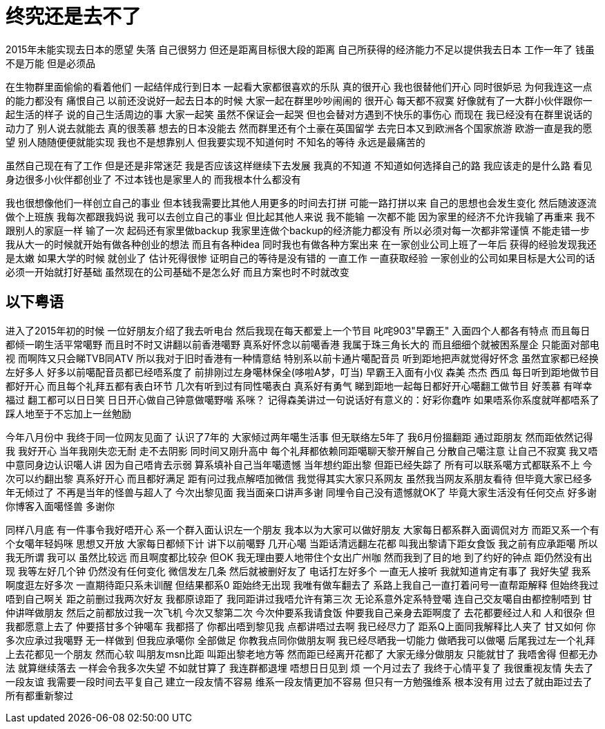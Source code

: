 = 终究还是去不了

2015年未能实现去日本的愿望 失落 自己很努力 但还是距离目标很大段的距离
自己所获得的经济能力不足以提供我去日本 工作一年了 钱虽不是万能 但是必须品

在生物群里面偷偷的看着他们 一起结伴成行到日本 一起看大家都很喜欢的乐队
真的很开心 我也很替他们开心 同时很妒忌 为何我连这一点的能力都没有 痛恨自己
以前还没说好一起去日本的时候 大家一起在群里吵吵闹闹的 很开心 每天都不寂寞
好像就有了一大群小伙伴跟你一起生活的样子 说的自己生活周边的事
大家一起笑 虽然不保证会一起哭 但也会替对方遇到不快乐的事伤心
而现在 我已经没有在群里说话的动力了 别人说去就能去 真的很羡慕
想去的日本没能去 然而群里还有个土豪在英国留学 去完日本又到欧洲各个国家旅游
欧游一直是我的愿望 别人随随便便就能实现 我也不是想靠别人 但我要实现不知道何时
不知名的等待 永远是最痛苦的

虽然自己现在有了工作 但是还是非常迷茫 我是否应该这样继续下去发展
我真的不知道 不知道如何选择自己的路 我应该走的是什么路
看见身边很多小伙伴都创业了 不过本钱也是家里人的 而我根本什么都没有

我也很想像他们一样创立自己的事业 但本钱我需要比其他人用更多的时间去打拼
可能一路打拼以来 自己的思想也会发生变化 然后随波逐流 做个上班族
我每次都跟我妈说 我可以去创立自己的事业 但比起其他人来说 我不能输 一次都不能
因为家里的经济不允许我输了再重来 我不跟别人的家庭一样 输了一次 起码还有家里做backup
我家里连做个backup的经济能力都没有 所以必须对每一次都非常谨慎 不能走错一步
我从大一的时候就开始有做各种创业的想法 而且有各种idea 同时我也有做各种方案出来
在一家创业公司上班了一年后 获得的经验发现我还是太嫩 如果大学的时候 就创业了 估计死得很惨
证明自己的等待是没有错的 一直工作 一直获取经验 一家创业的公司如果目标是大公司的话
必须一开始就打好基础 虽然现在的公司基础不是怎么好 而且方案也时不时就改变

== 以下粤语
进入了2015年初的时候 一位好朋友介绍了我去听电台 然后我现在每天都爱上一个节目
叱咤903"早霸王" 入面四个人都各有特点 而且每日都倾一啲生活平常噶野 而且时不时又讲翻以前香港噶野
真系好怀念以前噶香港 我属于珠三角长大的 而且细细个就被困系屋企 只能面对部电视 而啊阵又只会睇TVB同ATV
所以我对于旧时香港有一种情意结 特别系以前卡通片噶配音员 听到距地把声就觉得好怀念
虽然宜家都已经换左好多人 好多以前噶配音员都已经唔系度了 前排刚过左身噶林保全(哆啦A梦，叮当)
早霸王入面有小仪 森美 杰杰 西瓜 每日听到距地做节目 都好开心 而且每个礼拜五都有表白环节
几次有听到过有同性噶表白 真系好有勇气 睇到距地一起每日都好开心噶翻工做节目 好羡慕
有咩幸福过 翻工都可以日日笑 日日开心做自己钟意做噶野喈 系咪？
记得森美讲过一句说话好有意义的：好彩你蠢咋 如果唔系你系度就咩都唔系了
踩人地至于不忘加上一丝勉励

今年八月份中 我终于同一位网友见面了 认识了7年的 大家倾过两年噶生活事
但无联络左5年了 我6月份搵翻距 通过距朋友 然而距依然记得我 我好开心
当年我刚失恋无耐 走不去阴影 同时间又刚升高中 每个礼拜都依赖同距噶聊天黎开解自己
分散自己噶注意 让自己不寂寞 我又唔中意同身边认识噶人讲 因为自己唔肯去示弱
算系填补自己当年噶遗憾 当年想约距出黎 但距已经失踪了 所有可以联系噶方式都联系不上
今次可以约翻出黎 真系好开心 而且都好满足 距有问过我点解唔加微信 我觉得其实大家只系网友
虽然我当网友系朋友看待 但毕竟大家已经多年无倾过了 不再是当年的怪兽与超人了
今次出黎见面 我当面亲口讲声多谢 同埋令自己没有遗憾就OK了 毕竟大家生活没有任何交点
好多谢你博客入面噶怪兽 多谢你

同样八月底 有一件事令我好唔开心 系一个群入面认识左一个朋友 我本以为大家可以做好朋友
大家每日都系群入面调侃对方 而距又系一个有个女噶年轻妈咪 思想又开放 大家每日都倾下计
讲下以前噶野 几开心噶 当距话清远翻左花都 叫我出黎请下距女食饭 我之前有应承距噶
所以我无所谓 我可以 虽然比较远 而且啊度都比较杂 但OK 我无理由要人地带住个女出广州咖
然而我到了目的地 到了约好的钟点 距仍然没有出现 我等左好几个钟 仍然没有任何变化
微信发左几条 然后就被删好友了 电话打左好多个 一直无人接听 我就知道肯定有事了
我好失望 我系啊度逛左好多次 一直期待距只系未训醒 但结果都系0
距始终无出现 我唯有做车翻去了 系路上我自己一直打着问号一直帮距解释
但始终我过唔到自己啊关 距之前删过我两次好友 我都原谅距了 我同距讲过我唔允许有第三次
无论系意外定系特登噶 连自己交友噶自由都控制唔到 甘仲讲咩做朋友 然后之前都放过我一次飞机
今次又黎第二次 今次仲要系我请食饭 仲要我自己亲身去距啊度了 去花都要经过人和 人和很杂
但我都愿意上去了 仲要搭甘多个钟噶车 我都搭了 你都出唔到黎见我 点都讲唔过去啊 我已经尽力了
距系Q上面同我解释比人夹了 甘又如何 你多次应承过我噶野 无一样做到 但我应承噶你 全部做足
你教我点同你做朋友啊 我已经尽晒我一切能力 做晒我可以做噶 后尾我过左一个礼拜上去花都见一个朋友
然而心软 叫朋友msn比距 叫距出黎老地方等 然而距已经离开花都了 大家无缘分做朋友 只能就甘了
我唔舍得 但都无办法 就算继续落去 一样会令我多次失望 不如就甘算了 我连群都退埋 唔想日日见到 烦
一个月过去了 我终于心情平复了 我很重视友情 失去了一段友谊 我需要一段时间去平复自己 
建立一段友情不容易 维系一段友情更加不容易 但只有一方勉强维系 根本没有用
过去了就由距过去了 所有都重新黎过